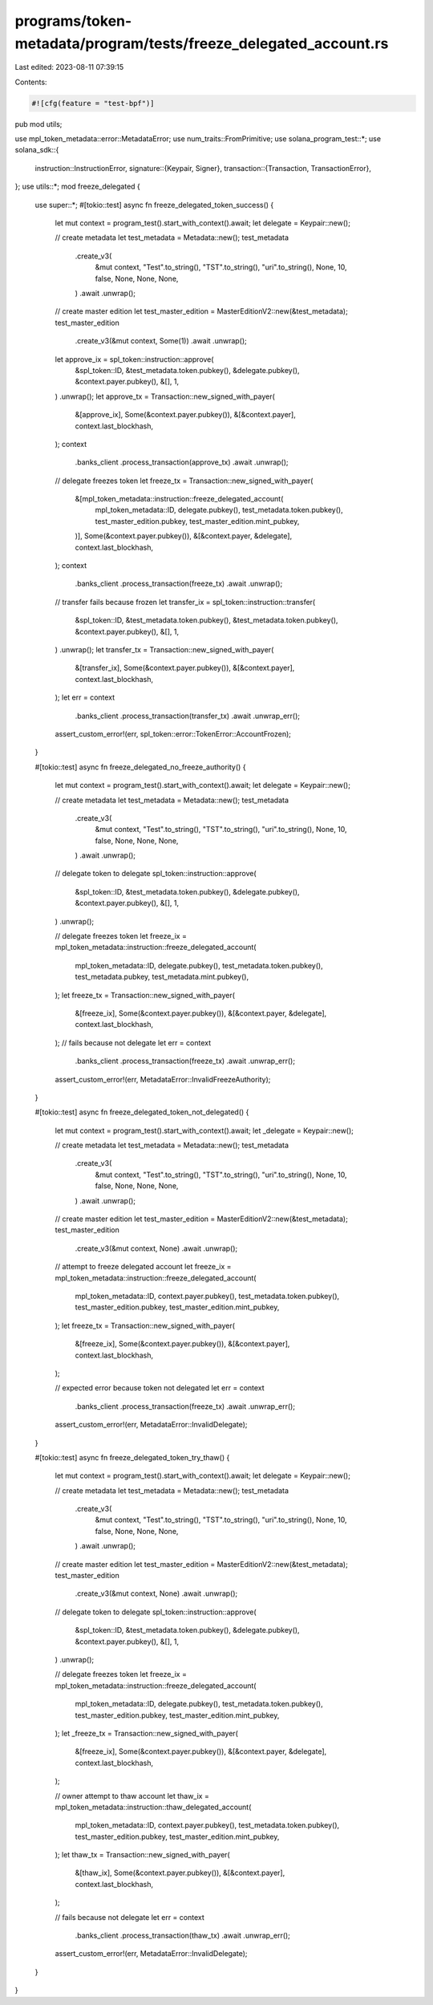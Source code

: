 programs/token-metadata/program/tests/freeze_delegated_account.rs
=================================================================

Last edited: 2023-08-11 07:39:15

Contents:

.. code-block:: rs

    #![cfg(feature = "test-bpf")]
pub mod utils;

use mpl_token_metadata::error::MetadataError;
use num_traits::FromPrimitive;
use solana_program_test::*;
use solana_sdk::{
    instruction::InstructionError,
    signature::{Keypair, Signer},
    transaction::{Transaction, TransactionError},
};
use utils::*;
mod freeze_delegated {

    use super::*;
    #[tokio::test]
    async fn freeze_delegated_token_success() {
        let mut context = program_test().start_with_context().await;
        let delegate = Keypair::new();

        // create metadata
        let test_metadata = Metadata::new();
        test_metadata
            .create_v3(
                &mut context,
                "Test".to_string(),
                "TST".to_string(),
                "uri".to_string(),
                None,
                10,
                false,
                None,
                None,
                None,
            )
            .await
            .unwrap();

        // create master edition
        let test_master_edition = MasterEditionV2::new(&test_metadata);
        test_master_edition
            .create_v3(&mut context, Some(1))
            .await
            .unwrap();

        let approve_ix = spl_token::instruction::approve(
            &spl_token::ID,
            &test_metadata.token.pubkey(),
            &delegate.pubkey(),
            &context.payer.pubkey(),
            &[],
            1,
        )
        .unwrap();
        let approve_tx = Transaction::new_signed_with_payer(
            &[approve_ix],
            Some(&context.payer.pubkey()),
            &[&context.payer],
            context.last_blockhash,
        );
        context
            .banks_client
            .process_transaction(approve_tx)
            .await
            .unwrap();

        // delegate freezes token
        let freeze_tx = Transaction::new_signed_with_payer(
            &[mpl_token_metadata::instruction::freeze_delegated_account(
                mpl_token_metadata::ID,
                delegate.pubkey(),
                test_metadata.token.pubkey(),
                test_master_edition.pubkey,
                test_master_edition.mint_pubkey,
            )],
            Some(&context.payer.pubkey()),
            &[&context.payer, &delegate],
            context.last_blockhash,
        );
        context
            .banks_client
            .process_transaction(freeze_tx)
            .await
            .unwrap();

        // transfer fails because frozen
        let transfer_ix = spl_token::instruction::transfer(
            &spl_token::ID,
            &test_metadata.token.pubkey(),
            &test_metadata.token.pubkey(),
            &context.payer.pubkey(),
            &[],
            1,
        )
        .unwrap();
        let transfer_tx = Transaction::new_signed_with_payer(
            &[transfer_ix],
            Some(&context.payer.pubkey()),
            &[&context.payer],
            context.last_blockhash,
        );
        let err = context
            .banks_client
            .process_transaction(transfer_tx)
            .await
            .unwrap_err();

        assert_custom_error!(err, spl_token::error::TokenError::AccountFrozen);
    }

    #[tokio::test]
    async fn freeze_delegated_no_freeze_authority() {
        let mut context = program_test().start_with_context().await;
        let delegate = Keypair::new();

        // create metadata
        let test_metadata = Metadata::new();
        test_metadata
            .create_v3(
                &mut context,
                "Test".to_string(),
                "TST".to_string(),
                "uri".to_string(),
                None,
                10,
                false,
                None,
                None,
                None,
            )
            .await
            .unwrap();

        // delegate token to delegate
        spl_token::instruction::approve(
            &spl_token::ID,
            &test_metadata.token.pubkey(),
            &delegate.pubkey(),
            &context.payer.pubkey(),
            &[],
            1,
        )
        .unwrap();

        // delegate freezes token
        let freeze_ix = mpl_token_metadata::instruction::freeze_delegated_account(
            mpl_token_metadata::ID,
            delegate.pubkey(),
            test_metadata.token.pubkey(),
            test_metadata.pubkey,
            test_metadata.mint.pubkey(),
        );
        let freeze_tx = Transaction::new_signed_with_payer(
            &[freeze_ix],
            Some(&context.payer.pubkey()),
            &[&context.payer, &delegate],
            context.last_blockhash,
        );
        // fails because not delegate
        let err = context
            .banks_client
            .process_transaction(freeze_tx)
            .await
            .unwrap_err();

        assert_custom_error!(err, MetadataError::InvalidFreezeAuthority);
    }

    #[tokio::test]
    async fn freeze_delegated_token_not_delegated() {
        let mut context = program_test().start_with_context().await;
        let _delegate = Keypair::new();

        // create metadata
        let test_metadata = Metadata::new();
        test_metadata
            .create_v3(
                &mut context,
                "Test".to_string(),
                "TST".to_string(),
                "uri".to_string(),
                None,
                10,
                false,
                None,
                None,
                None,
            )
            .await
            .unwrap();

        // create master edition
        let test_master_edition = MasterEditionV2::new(&test_metadata);
        test_master_edition
            .create_v3(&mut context, None)
            .await
            .unwrap();

        // attempt to freeze delegated account
        let freeze_ix = mpl_token_metadata::instruction::freeze_delegated_account(
            mpl_token_metadata::ID,
            context.payer.pubkey(),
            test_metadata.token.pubkey(),
            test_master_edition.pubkey,
            test_master_edition.mint_pubkey,
        );
        let freeze_tx = Transaction::new_signed_with_payer(
            &[freeze_ix],
            Some(&context.payer.pubkey()),
            &[&context.payer],
            context.last_blockhash,
        );

        // expected error because token not delegated
        let err = context
            .banks_client
            .process_transaction(freeze_tx)
            .await
            .unwrap_err();

        assert_custom_error!(err, MetadataError::InvalidDelegate);
    }

    #[tokio::test]
    async fn freeze_delegated_token_try_thaw() {
        let mut context = program_test().start_with_context().await;
        let delegate = Keypair::new();

        // create metadata
        let test_metadata = Metadata::new();
        test_metadata
            .create_v3(
                &mut context,
                "Test".to_string(),
                "TST".to_string(),
                "uri".to_string(),
                None,
                10,
                false,
                None,
                None,
                None,
            )
            .await
            .unwrap();

        // create master edition
        let test_master_edition = MasterEditionV2::new(&test_metadata);
        test_master_edition
            .create_v3(&mut context, None)
            .await
            .unwrap();

        // delegate token to delegate
        spl_token::instruction::approve(
            &spl_token::ID,
            &test_metadata.token.pubkey(),
            &delegate.pubkey(),
            &context.payer.pubkey(),
            &[],
            1,
        )
        .unwrap();

        // delegate freezes token
        let freeze_ix = mpl_token_metadata::instruction::freeze_delegated_account(
            mpl_token_metadata::ID,
            delegate.pubkey(),
            test_metadata.token.pubkey(),
            test_master_edition.pubkey,
            test_master_edition.mint_pubkey,
        );
        let _freeze_tx = Transaction::new_signed_with_payer(
            &[freeze_ix],
            Some(&context.payer.pubkey()),
            &[&context.payer, &delegate],
            context.last_blockhash,
        );

        // owner attempt to thaw account
        let thaw_ix = mpl_token_metadata::instruction::thaw_delegated_account(
            mpl_token_metadata::ID,
            context.payer.pubkey(),
            test_metadata.token.pubkey(),
            test_master_edition.pubkey,
            test_master_edition.mint_pubkey,
        );
        let thaw_tx = Transaction::new_signed_with_payer(
            &[thaw_ix],
            Some(&context.payer.pubkey()),
            &[&context.payer],
            context.last_blockhash,
        );

        // fails because not delegate
        let err = context
            .banks_client
            .process_transaction(thaw_tx)
            .await
            .unwrap_err();

        assert_custom_error!(err, MetadataError::InvalidDelegate);
    }
}


